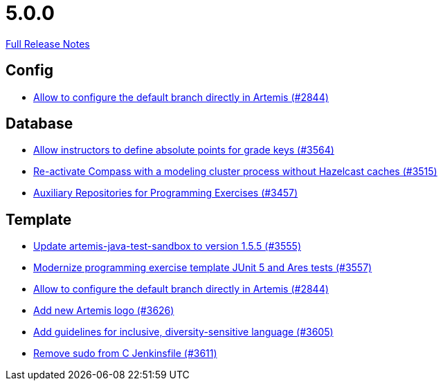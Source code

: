 // SPDX-FileCopyrightText: 2023 Artemis Changelog Contributors
//
// SPDX-License-Identifier: CC-BY-SA-4.0

= 5.0.0

link:https://github.com/ls1intum/Artemis/releases/tag/5.0.0[Full Release Notes]

== Config

* link:https://www.github.com/ls1intum/Artemis/commit/2176e2d2baf21354a96c3692437b315a9dee252b[Allow to configure the default branch directly in Artemis (#2844)]


== Database

* link:https://www.github.com/ls1intum/Artemis/commit/5bacbd6c17896cedf9e5600f0b291aef5ba3b744[Allow instructors to define absolute points for grade keys (#3564)]
* link:https://www.github.com/ls1intum/Artemis/commit/fa90f52fcdfd159faffb42a9abd7b7f82b571561[Re-activate Compass with a modeling cluster process without Hazelcast caches (#3515)]
* link:https://www.github.com/ls1intum/Artemis/commit/f7d4291d3934ce04aa12049e64be25175f0b1505[Auxiliary Repositories for Programming Exercises (#3457)]


== Template

* link:https://www.github.com/ls1intum/Artemis/commit/45df7845d6eb986235980de2f57a8d9be36232f6[Update artemis-java-test-sandbox to version 1.5.5 (#3555)]
* link:https://www.github.com/ls1intum/Artemis/commit/425f826477b4a225d3863fabcd49a5cc51f80625[Modernize programming exercise template JUnit 5 and Ares tests (#3557)]
* link:https://www.github.com/ls1intum/Artemis/commit/2176e2d2baf21354a96c3692437b315a9dee252b[Allow to configure the default branch directly in Artemis (#2844)]
* link:https://www.github.com/ls1intum/Artemis/commit/f8473ba895f4c54ad893fcb38e86b6943e843937[Add new Artemis logo  (#3626)]
* link:https://www.github.com/ls1intum/Artemis/commit/6403d37c3a217ce29f5c30335bb162bb5f753a49[Add guidelines for inclusive, diversity-sensitive language (#3605)]
* link:https://www.github.com/ls1intum/Artemis/commit/bd9703a3c5e645c13e512c3b8aa11acd37f01730[Remove sudo from C Jenkinsfile (#3611)]
